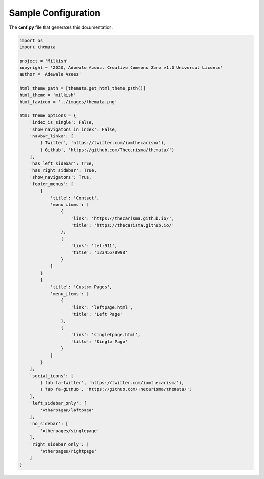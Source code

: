 
Sample Configuration
=====================

The **conf.py** file that generates this documentation.

.. code:: python

    import os
    import themata

    project = 'Milkish'
    copyright = '2020, Adewale Azeez, Creative Commons Zero v1.0 Universal License'
    author = 'Adewale Azeez'

    html_theme_path = [themata.get_html_theme_path()]
    html_theme = 'milkish'
    html_favicon = '../images/themata.png'

    html_theme_options = {
        'index_is_single': False,
        'show_navigators_in_index': False,
        'navbar_links': [
            ('Twitter', 'https://twitter.com/iamthecarisma'),
            ('Github', 'https://github.com/Thecarisma/themata/')
        ],
        'has_left_sidebar': True,
        'has_right_sidebar': True,
        'show_navigators': True,
        'footer_menus': [
            {
                'title': 'Contact',
                'menu_items': [
                    {
                        'link': 'https://thecarisma.github.io/',
                        'title': 'https://thecarisma.github.io/'
                    },
                    {
                        'link': 'tel:911',
                        'title': '12345678998'
                    }
                ]
            },
            {
                'title': 'Custom Pages',
                'menu_items': [
                    {
                        'link': 'leftpage.html',
                        'title': 'Left Page'
                    },
                    {
                        'link': 'singletpage.html',
                        'title': 'Single Page'
                    }
                ]
            }
        ],
        'social_icons': [
            ('fab fa-twitter', 'https://twitter.com/iamthecarisma'),
            ('fab fa-github', 'https://github.com/Thecarisma/themata/')
        ],
        'left_sidebar_only': [
            'otherpages/leftpage'
        ],
        'no_sidebar': [
            'otherpages/singlepage'
        ],
        'right_sidebar_only': [
            'otherpages/rightpage'
        ]
    }